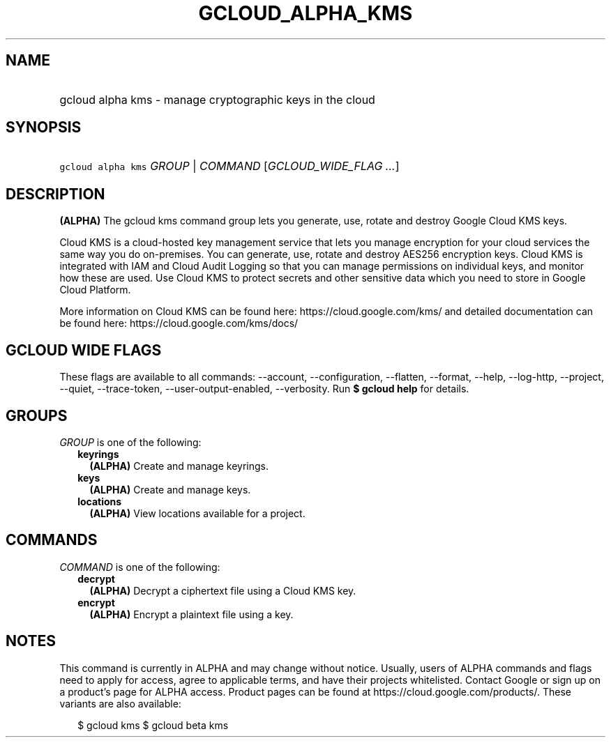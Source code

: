 
.TH "GCLOUD_ALPHA_KMS" 1



.SH "NAME"
.HP
gcloud alpha kms \- manage cryptographic keys in the cloud



.SH "SYNOPSIS"
.HP
\f5gcloud alpha kms\fR \fIGROUP\fR | \fICOMMAND\fR [\fIGCLOUD_WIDE_FLAG\ ...\fR]



.SH "DESCRIPTION"

\fB(ALPHA)\fR The gcloud kms command group lets you generate, use, rotate and
destroy Google Cloud KMS keys.

Cloud KMS is a cloud\-hosted key management service that lets you manage
encryption for your cloud services the same way you do on\-premises. You can
generate, use, rotate and destroy AES256 encryption keys. Cloud KMS is
integrated with IAM and Cloud Audit Logging so that you can manage permissions
on individual keys, and monitor how these are used. Use Cloud KMS to protect
secrets and other sensitive data which you need to store in Google Cloud
Platform.

More information on Cloud KMS can be found here: https://cloud.google.com/kms/
and detailed documentation can be found here: https://cloud.google.com/kms/docs/



.SH "GCLOUD WIDE FLAGS"

These flags are available to all commands: \-\-account, \-\-configuration,
\-\-flatten, \-\-format, \-\-help, \-\-log\-http, \-\-project, \-\-quiet,
\-\-trace\-token, \-\-user\-output\-enabled, \-\-verbosity. Run \fB$ gcloud
help\fR for details.



.SH "GROUPS"

\f5\fIGROUP\fR\fR is one of the following:

.RS 2m
.TP 2m
\fBkeyrings\fR
\fB(ALPHA)\fR Create and manage keyrings.

.TP 2m
\fBkeys\fR
\fB(ALPHA)\fR Create and manage keys.

.TP 2m
\fBlocations\fR
\fB(ALPHA)\fR View locations available for a project.


.RE
.sp

.SH "COMMANDS"

\f5\fICOMMAND\fR\fR is one of the following:

.RS 2m
.TP 2m
\fBdecrypt\fR
\fB(ALPHA)\fR Decrypt a ciphertext file using a Cloud KMS key.

.TP 2m
\fBencrypt\fR
\fB(ALPHA)\fR Encrypt a plaintext file using a key.


.RE
.sp

.SH "NOTES"

This command is currently in ALPHA and may change without notice. Usually, users
of ALPHA commands and flags need to apply for access, agree to applicable terms,
and have their projects whitelisted. Contact Google or sign up on a product's
page for ALPHA access. Product pages can be found at
https://cloud.google.com/products/. These variants are also available:

.RS 2m
$ gcloud kms
$ gcloud beta kms
.RE

